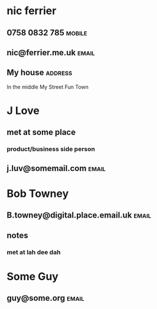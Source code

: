 * nic ferrier
** 0758 0832 785                                                     :mobile:
** nic@ferrier.me.uk                                                  :email:
** My house                                                         :address:
In the middle
My Street
Fun Town
* J Love
** met at some place
*** product/business side person
** j.luv@somemail.com                                                 :email:
* Bob Towney
** B.towney@digital.place.email.uk                                    :email:
** notes
*** met at lah dee dah
* Some Guy
** guy@some.org                                                       :email:
